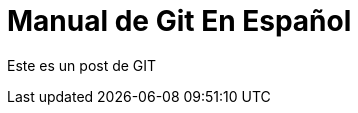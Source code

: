 = Manual de Git En Español 


:hp-image: http://devopskill.github.io/images/git.jpg



Este es un post de GIT
